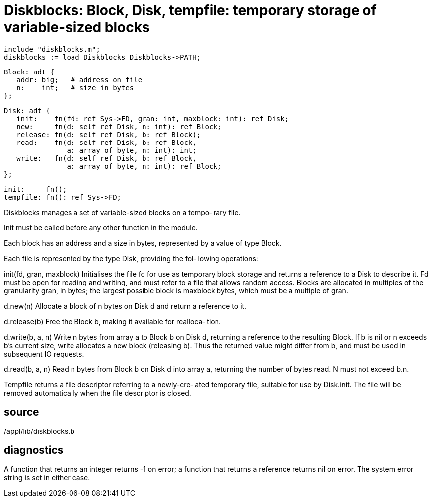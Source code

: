 = Diskblocks: Block, Disk, tempfile: temporary storage of variable-sized blocks

    include "diskblocks.m";
    diskblocks := load Diskblocks Diskblocks->PATH;

    Block: adt {
       addr: big;   # address on file
       n:    int;   # size in bytes
    };

    Disk: adt {
       init:    fn(fd: ref Sys->FD, gran: int, maxblock: int): ref Disk;
       new:     fn(d: self ref Disk, n: int): ref Block;
       release: fn(d: self ref Disk, b: ref Block);
       read:    fn(d: self ref Disk, b: ref Block,
                   a: array of byte, n: int): int;
       write:   fn(d: self ref Disk, b: ref Block,
                   a: array of byte, n: int): ref Block;
    };

    init:     fn();
    tempfile: fn(): ref Sys->FD;

Diskblocks manages a set of variable-sized blocks on a tempo‐
rary file.

Init must be called before any other function in the module.

Each block has an address and a size in bytes, represented by
a value of type Block.

Each file is represented by the type Disk, providing the fol‐
lowing operations:

init(fd, gran, maxblock)
       Initialises  the  file  fd  for use as temporary block
       storage and returns a reference to a Disk to  describe
       it.  Fd must be open for reading and writing, and must
       refer to a file that allows random access.  Blocks are
       allocated  in  multiples  of  the granularity gran, in
       bytes; the largest possible block is  maxblock  bytes,
       which must be a multiple of gran.

d.new(n)
       Allocate  a  block  of  n bytes on Disk d and return a
       reference to it.

d.release(b)
       Free the Block b, making it  available  for  realloca‐
       tion.

d.write(b, a, n)
       Write  n  bytes  from  array  a  to Block b on Disk d,
       returning a reference to the resulting Block.  If b is
       nil  or  n exceeds b's current size, write allocates a
       new block (releasing  b).   Thus  the  returned  value
       might differ from b, and must be used in subsequent IO
       requests.

d.read(b, a, n)
       Read n bytes from Block b on  Disk  d  into  array  a,
       returning the number of bytes read.  N must not exceed
       b.n.

Tempfile returns a file descriptor referring to a  newly-cre‐
ated temporary file, suitable for use by Disk.init.  The file
will be removed automatically when  the  file  descriptor  is
closed.

== source
/appl/lib/diskblocks.b

== diagnostics
A  function  that  returns  an integer returns -1 on error; a
function that returns a reference returns nil on error.   The
system error string is set in either case.

